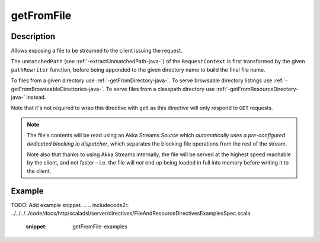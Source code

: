 .. _-getFromFile-java-:

getFromFile
===========

Description
-----------

Allows exposing a file to be streamed to the client issuing the request.

The ``unmatchedPath`` (see :ref:`-extractUnmatchedPath-java-`) of the ``RequestContext`` is first transformed by
the given ``pathRewriter`` function, before being appended to the given directory name to build the final file name.

To files from a given directory use :ref:`-getFromDirectory-java-`.
To serve browsable directory listings use :ref:`-getFromBrowseableDirectories-java-`.
To serve files from a classpath directory use :ref:`-getFromResourceDirectory-java-` instead.

Note that it's not required to wrap this directive with ``get`` as this directive will only respond to ``GET`` requests.

.. note::
  The file's contents will be read using an Akka Streams `Source` which *automatically uses
  a pre-configured dedicated blocking io dispatcher*, which separates the blocking file operations from the rest of the stream.

  Note also that thanks to using Akka Streams internally, the file will be served at the highest speed reachable by
  the client, and not faster – i.e. the file will *not* end up being loaded in full into memory before writing it to
  the client.

Example
-------
TODO: Add example snippet.
.. 
.. includecode2:: ../../../../code/docs/http/scaladsl/server/directives/FileAndResourceDirectivesExamplesSpec.scala
   :snippet: getFromFile-examples
